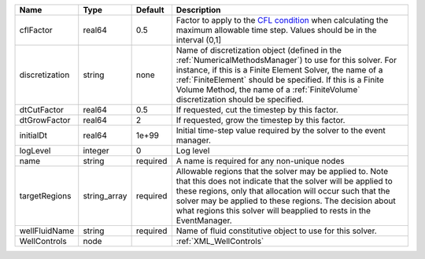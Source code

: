 

============== ============ ======== ======================================================================================================================================================================================================================================================================================================================== 
Name           Type         Default  Description                                                                                                                                                                                                                                                                                                              
============== ============ ======== ======================================================================================================================================================================================================================================================================================================================== 
cflFactor      real64       0.5      Factor to apply to the `CFL condition <http://en.wikipedia.org/wiki/Courant-Friedrichs-Lewy_condition>`_ when calculating the maximum allowable time step. Values should be in the interval (0,1]                                                                                                                        
discretization string       none     Name of discretization object (defined in the :ref:`NumericalMethodsManager`) to use for this solver. For instance, if this is a Finite Element Solver, the name of a :ref:`FiniteElement` should be specified. If this is a Finite Volume Method, the name of a :ref:`FiniteVolume` discretization should be specified. 
dtCutFactor    real64       0.5      If requested, cut the timestep by this factor.                                                                                                                                                                                                                                                                           
dtGrowFactor   real64       2        If requested, grow the timestep by this factor.                                                                                                                                                                                                                                                                          
initialDt      real64       1e+99    Initial time-step value required by the solver to the event manager.                                                                                                                                                                                                                                                     
logLevel       integer      0        Log level                                                                                                                                                                                                                                                                                                                
name           string       required A name is required for any non-unique nodes                                                                                                                                                                                                                                                                              
targetRegions  string_array required Allowable regions that the solver may be applied to. Note that this does not indicate that the solver will be applied to these regions, only that allocation will occur such that the solver may be applied to these regions. The decision about what regions this solver will beapplied to rests in the EventManager.   
wellFluidName  string       required Name of fluid constitutive object to use for this solver.                                                                                                                                                                                                                                                                
WellControls   node                  :ref:`XML_WellControls`                                                                                                                                                                                                                                                                                                  
============== ============ ======== ======================================================================================================================================================================================================================================================================================================================== 


